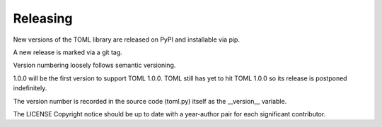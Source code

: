 ****
Releasing
****

New versions of the TOML library are released on PyPI and installable via pip.

A new release is marked via a git tag.

Version numbering loosely follows semantic versioning.

1.0.0 will be the first version to support TOML 1.0.0. TOML still has yet to hit TOML 1.0.0 so its release is postponed indefinitely.

The version number is recorded in the source code (toml.py) itself as the __version__ variable.

The LICENSE Copyright notice should be up to date with a year-author pair for each significant contributor.
